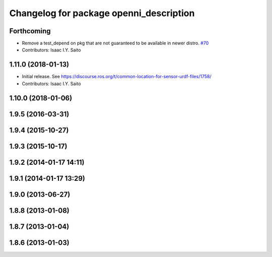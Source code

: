^^^^^^^^^^^^^^^^^^^^^^^^^^^^^^^^^^^^^^^^
Changelog for package openni_description
^^^^^^^^^^^^^^^^^^^^^^^^^^^^^^^^^^^^^^^^

Forthcoming
-----------
* Remove a test_depend on pkg that are not guaranteed to be available in newer distro. `#70 <https://github.com/ros-drivers/openni_camera/issues/70>`_
* Contributors: Isaac I.Y. Saito

1.11.0 (2018-01-13)
-------------------
* Initial release. See https://discourse.ros.org/t/common-location-for-sensor-urdf-files/1758/
* Contributors: Isaac I.Y. Saito

1.10.0 (2018-01-06)
-------------------

1.9.5 (2016-03-31)
------------------

1.9.4 (2015-10-27)
------------------

1.9.3 (2015-10-17)
------------------

1.9.2 (2014-01-17 14:11)
------------------------

1.9.1 (2014-01-17 13:29)
------------------------

1.9.0 (2013-06-27)
------------------

1.8.8 (2013-01-08)
------------------

1.8.7 (2013-01-04)
------------------

1.8.6 (2013-01-03)
------------------

